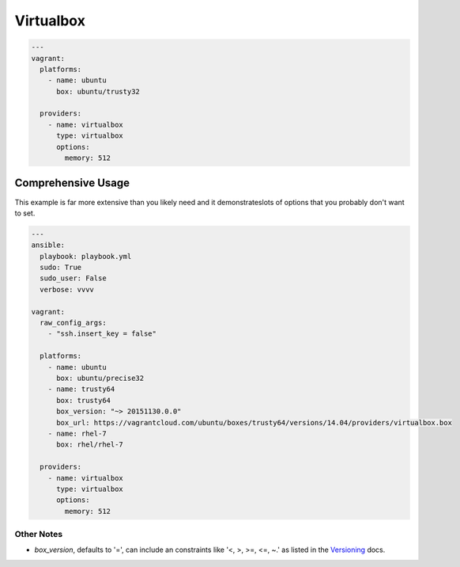 Virtualbox
==========

.. code-block:: yaml

  ---
  vagrant:
    platforms:
      - name: ubuntu
        box: ubuntu/trusty32

    providers:
      - name: virtualbox
        type: virtualbox
        options:
          memory: 512

Comprehensive Usage
-------------------

This example is far more extensive than you likely need and it demonstrateslots
of options that you probably don't want to set.

.. code-block:: yaml

  ---
  ansible:
    playbook: playbook.yml
    sudo: True
    sudo_user: False
    verbose: vvvv

  vagrant:
    raw_config_args:
      - "ssh.insert_key = false"

    platforms:
      - name: ubuntu
        box: ubuntu/precise32
      - name: trusty64
        box: trusty64
        box_version: "~> 20151130.0.0"
        box_url: https://vagrantcloud.com/ubuntu/boxes/trusty64/versions/14.04/providers/virtualbox.box
      - name: rhel-7
        box: rhel/rhel-7

    providers:
      - name: virtualbox
        type: virtualbox
        options:
          memory: 512

Other Notes
^^^^^^^^^^^

* `box_version`, defaults to '=', can include an constraints like '<, >, >=,
  <=, ~.' as listed in the `Versioning`_ docs.

.. _`Versioning`: https://docs.vagrantup.com/v2/boxes/versioning.html
